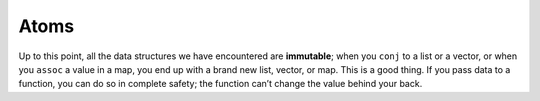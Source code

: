 .. 

..  Copyright © J David Eisenberg
.. |---| unicode:: U+2014  .. em dash, trimming surrounding whitespace
   :trim:

Atoms
:::::::::::::::

Up to this point, all the data structures we have encountered are **immutable**; when you ``conj`` to a list or a vector, or when you ``assoc`` a value in a map, you end up with a brand new list, vector, or map. This is a good thing. If you pass data to a function, you can do so in complete safety; the function can’t change the value behind your back. 